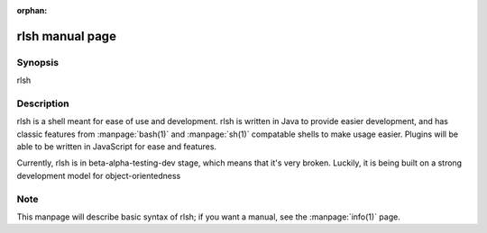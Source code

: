:orphan:

rlsh manual page
================


Synopsis
------
rlsh

Description
------
rlsh is a shell meant for ease of use and development. rlsh is written in Java
to provide easier development, and has classic features from :manpage:`bash(1)`
and :manpage:`sh(1)` compatable shells to make usage easier. Plugins will be
able to be written in JavaScript for ease and features.

Currently, rlsh is in beta-alpha-testing-dev stage, which means that it's very
broken. Luckily, it is being built on a strong development model for object-orientedness

Note
------
This manpage will describe basic syntax of rlsh; if you want a manual, see the
:manpage:`info(1)` page.
